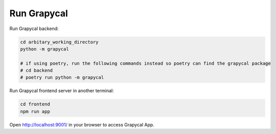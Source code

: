 Run Grapycal
==============

Run Grapycal backend:

.. code-block:: bash

    cd arbitary_working_directory
    python -m grapycal

    # if using poetry, run the following commands instead so poetry can find the grapycal package
    # cd backend
    # poetry run python -m grapycal

Run Grapycal frontend server in another terminal:

.. code-block:: bash

    cd frontend
    npm run app

Open http://localhost:9001/ in your browser to access Grapycal App.